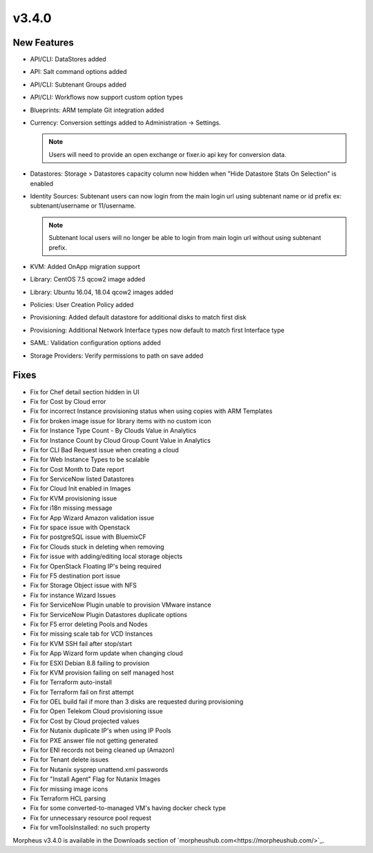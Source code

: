 v3.4.0
=======

New Features
------------

* API/CLI: DataStores added
* API: Salt command options added
* API/CLI: Subtenant Groups added
* API/CLI: Workflows now support custom option types
* Blueprints: ARM template Git integration added
* Currency: Conversion settings added to Administration -> Settings.

  .. NOTE:: Users will need to provide an open exchange or fixer.io api key for conversion data.

* Datastores: Storage > Datastores capacity column now hidden when "Hide Datastore Stats On Selection" is enabled
* Identity Sources: Subtenant users can now login from the main login url using subtenant name or id prefix ex: subtenant/username or 11/username.

  .. NOTE::  Subtenant local users will no longer be able to login from main login url without using subtenant prefix.

* KVM: Added OnApp migration support
* Library: CentOS 7.5 qcow2 image added
* Library: Ubuntu 16.04, 18.04 qcow2 images added
* Policies: User Creation Policy added
* Provisioning: Added default datastore for additional disks to match first disk
* Provisioning: Additional Network Interface types now default to match first Interface type
* SAML: Validation configuration options added
* Storage Providers: Verify permissions to path on save added


Fixes
------

* Fix for Chef detail section hidden in UI
* Fix for Cost by Cloud error
* Fix for incorrect Instance provisioning status when using copies with ARM Templates
* Fix for broken image issue for library items with no custom icon
* Fix for Instance Type Count - By Clouds Value in Analytics
* Fix for Instance Count by Cloud Group Count Value in Analytics
* Fix for CLI Bad Request issue when creating a cloud
* Fix for Web Instance Types to be scalable
* Fix for Cost Month to Date report
* Fix for ServiceNow listed Datastores
* Fix for Cloud Init enabled in Images
* Fix for KVM provisioning issue
* Fix for i18n missing message
* Fix for App Wizard Amazon validation issue
* Fix for space issue with Openstack
* Fix for postgreSQL issue with BluemixCF
* Fix for Clouds stuck in deleting when removing
* Fix for issue with adding/editing local storage objects
* Fix for OpenStack Floating IP's being required
* Fix for F5 destination port issue
* Fix for Storage Object issue with NFS
* Fix for instance Wizard Issues
* Fix for ServiceNow Plugin unable to provision VMware instance
* Fix for ServiceNow Plugin Datastores duplicate options
* Fix for F5 error deleting Pools and Nodes
* Fix for missing scale tab for VCD Instances
* Fix for KVM SSH fail after stop/start
* Fix for App Wizard form update when changing cloud
* Fix for ESXI Debian 8.8 failing to provision
* Fix for KVM provision failing on self managed host
* Fix for Terraform auto-install
* Fix for Terraform fail on first attempt
* Fix for OEL build fail if more than 3 disks are requested during provisioning
* Fix for Open Telekom Cloud provisioning issue
* Fix for Cost by Cloud projected values
* Fix for Nutanix duplicate IP's when using IP Pools
* Fix for PXE answer file not getting generated
* Fix for ENI records not being cleaned up (Amazon)
* Fix for Tenant delete issues
* Fix for Nutanix sysprep unattend.xml passwords
* Fix for "Install Agent" Flag for Nutanix Images
* Fix for missing image icons
* Fix Terraform HCL parsing
* Fix for some converted-to-managed VM's having docker check type
* Fix for unnecessary resource pool request
* Fix for vmToolsInstalled: no such property


Morpheus v3.4.0 is available in the Downloads section of `morpheushub.com<https://morpheushub.com/>`_.
